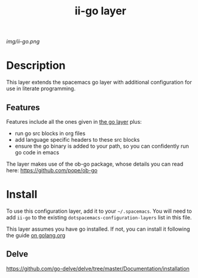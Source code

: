 #+TITLE: ii-go layer
# Document tags are separated with "|" char
# The example below contains 2 tags: "layer" and "web service"
# Avaliable tags are listed in <spacemacs_root>/.ci/spacedoc-cfg.edn
# under ":spacetools.spacedoc.config/valid-tags" section.
#+TAGS: layer|web service

# The maximum height of the logo should be 200 pixels.
[[img/ii-go.png]]

# TOC links should be GitHub style anchors.
* Table of Contents                                        :TOC_4_gh:noexport:
- [[#description][Description]]
  - [[#features][Features]]
- [[#install][Install]]
  - [[#delve][Delve]]

* Description
This layer extends the spacemacs go layer with additional configuration for use in literate programming.

** Features
Features include all the ones given in [[file:~/.emacs.d/layers/+lang/go/README.org][the go layer]] plus:
  - run go src blocks in org files
  - add language specific headers to these src blocks
  - ensure the go binary is added to your path, so you can confidently run go code in emacs

The layer makes use of the ob-go package, whose details you can read here: https://github.com/pope/ob-go
* Install
To use this configuration layer, add it to your =~/.spacemacs=. You will need to
add =ii-go= to the existing =dotspacemacs-configuration-layers= list in this
file.

This layer assumes you have go installed.  If not, you can install it following the guide [[https://golang.org/doc/install?download=go1.14.2.linux-amd64.tar.gz][on golang.org]]
** Delve
https://github.com/go-delve/delve/tree/master/Documentation/installation
